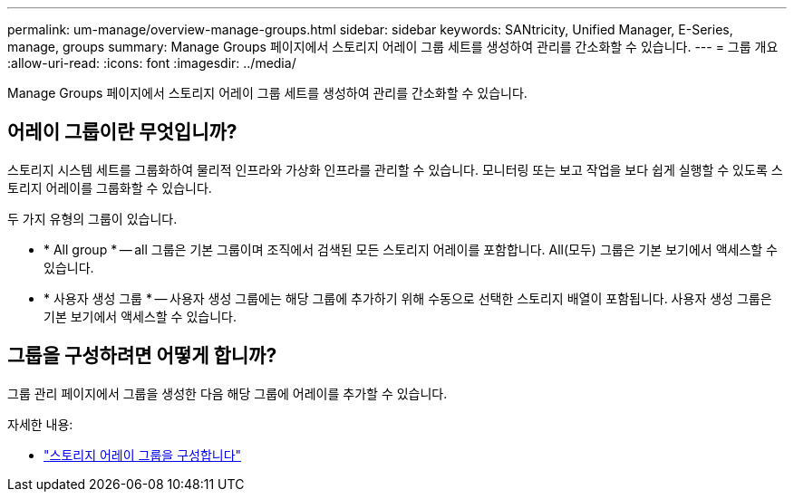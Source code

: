 ---
permalink: um-manage/overview-manage-groups.html 
sidebar: sidebar 
keywords: SANtricity, Unified Manager, E-Series, manage, groups 
summary: Manage Groups 페이지에서 스토리지 어레이 그룹 세트를 생성하여 관리를 간소화할 수 있습니다. 
---
= 그룹 개요
:allow-uri-read: 
:icons: font
:imagesdir: ../media/


[role="lead"]
Manage Groups 페이지에서 스토리지 어레이 그룹 세트를 생성하여 관리를 간소화할 수 있습니다.



== 어레이 그룹이란 무엇입니까?

스토리지 시스템 세트를 그룹화하여 물리적 인프라와 가상화 인프라를 관리할 수 있습니다. 모니터링 또는 보고 작업을 보다 쉽게 실행할 수 있도록 스토리지 어레이를 그룹화할 수 있습니다.

두 가지 유형의 그룹이 있습니다.

* * All group * -- all 그룹은 기본 그룹이며 조직에서 검색된 모든 스토리지 어레이를 포함합니다. All(모두) 그룹은 기본 보기에서 액세스할 수 있습니다.
* * 사용자 생성 그룹 * -- 사용자 생성 그룹에는 해당 그룹에 추가하기 위해 수동으로 선택한 스토리지 배열이 포함됩니다. 사용자 생성 그룹은 기본 보기에서 액세스할 수 있습니다.




== 그룹을 구성하려면 어떻게 합니까?

그룹 관리 페이지에서 그룹을 생성한 다음 해당 그룹에 어레이를 추가할 수 있습니다.

자세한 내용:

* link:create-storage-array-group.html["스토리지 어레이 그룹을 구성합니다"]

